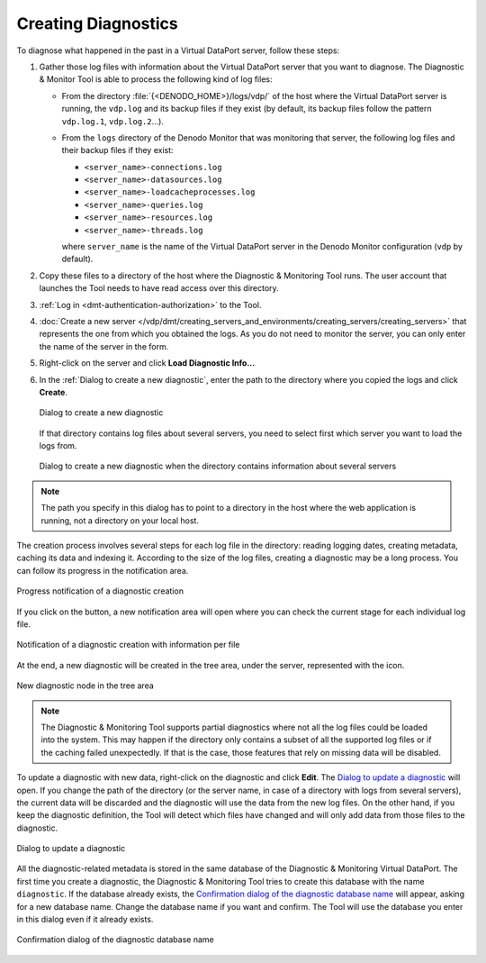 ====================
Creating Diagnostics
====================

To diagnose what happened in the past in a Virtual DataPort server, follow these
steps:

1. Gather those log files with information about the Virtual DataPort server
   that you want to diagnose. The Diagnostic & Monitor Tool is able to process
   the following kind of log files:

   -  From the directory :file:`{<DENODO_HOME>}/logs/vdp/` of the host where the
      Virtual DataPort server is running, the ``vdp.log`` and its backup files
      if they exist (by default, its backup files follow the pattern
      ``vdp.log.1``, ``vdp.log.2``...).

   -  From the ``logs`` directory of the Denodo Monitor that was monitoring
      that server, the following log files and their backup files if they exist:

      -  ``<server_name>-connections.log``
      -  ``<server_name>-datasources.log``
      -  ``<server_name>-loadcacheprocesses.log``
      -  ``<server_name>-queries.log``
      -  ``<server_name>-resources.log``
      -  ``<server_name>-threads.log``

      where ``server_name`` is the name of the Virtual DataPort server in the
      Denodo Monitor configuration (``vdp`` by default).

2. Copy these files to a directory of the host where the Diagnostic &
   Monitoring Tool runs. The user account that launches the Tool needs to
   have read access over this directory.

3. :ref:`Log in <dmt-authentication-authorization>` to the Tool.

4. :doc:`Create a new server </vdp/dmt/creating_servers_and_environments/creating_servers/creating_servers>` that represents the one from
   which you obtained the logs. As you do not need to monitor
   the server, you can only enter the name of the server in the form.

5. Right-click on the server and click **Load Diagnostic Info…**

6. In the :ref:`Dialog to create a new diagnostic`, enter the
   path to the directory where you copied the logs and click **Create**.

   .. figure:: create-diagnostic.png
      :align: center
      :alt: Dialog to create a new diagnostic
      :name: Dialog to create a new diagnostic

      Dialog to create a new diagnostic

   If that directory contains log files about several servers, you need to
   select first which server you want to load the logs from.

   .. figure:: create-diagnostic-select-server.png
      :align: center
      :alt: Dialog to create a new diagnostic when the directory contains information about several servers
      :name: Dialog to create a new diagnostic when the directory contains information about several servers

      Dialog to create a new diagnostic when the directory contains information about several servers

.. note:: The path you specify in this dialog has to point to a
   directory in the host where the web application is running, not a directory
   on your local host.

The creation process involves several steps for each log file in the
directory: reading logging dates, creating metadata, caching its data and
indexing it. According to the size of the log files, creating a diagnostic may
be a long process. You can follow its progress in the notification area.

.. figure:: create-diagnostic-progress.png
   :align: center
   :alt: Progress notification of a diagnostic creation
   :name: Progress notification of a diagnostic creation
   :class: figure-border

   Progress notification of a diagnostic creation

If you click on the |image1| button, a new notification area will open where you
can check the current stage for each individual log file.

.. figure:: create-diagnostic-progress-detail.png
   :align: center
   :alt: Notification of a diagnostic creation with information per file
   :name: Notification of a diagnostic creation with information per file

   Notification of a diagnostic creation with information per file

At the end, a new diagnostic will be created in the tree area, under the server,
represented with the |image2| icon.

.. figure:: created-diagnostic.png
   :align: center
   :alt: New diagnostic node in the tree area
   :name: New diagnostic node in the tree area
   :class: figure-border

   New diagnostic node in the tree area

.. note:: The Diagnostic & Monitoring Tool supports partial diagnostics where
   not all the log files could be loaded into the system. This may happen if
   the directory only contains a subset of all the supported log files or if the
   caching failed unexpectedly. If that is the case, those features that rely on
   missing data will be disabled.

To update a diagnostic with new data, right-click on the diagnostic and
click **Edit**. The `Dialog to update a diagnostic`_ will open. If you change
the path of the directory (or the server name, in case of a directory with logs
from several servers), the current data will be discarded and the diagnostic
will use the data from the new log files. On the other hand, if you keep the
diagnostic definition, the Tool will detect which files have changed and will
only add data from those files to the diagnostic.

.. figure:: update-diagnostic.png
   :align: center
   :alt: Dialog to update a diagnostic
   :name: Dialog to update a diagnostic

   Dialog to update a diagnostic

All the diagnostic-related metadata is stored in the same database of
the Diagnostic & Monitoring Virtual DataPort. The first time you create
a diagnostic, the Diagnostic & Monitoring Tool tries to create this
database with the name ``diagnostic``. If the database already exists, the
`Confirmation dialog of the diagnostic database name`_ will
appear, asking for a new database name. Change the database name if you
want and confirm. The Tool will use the database you enter in this
dialog even if it already exists.

.. figure:: MonitoringAndDiagnosticTool-89.png
   :align: center
   :alt: Confirmation dialog of the diagnostic database name
   :name: Confirmation dialog of the diagnostic database name

   Confirmation dialog of the diagnostic database name

.. |image1| image:: ../../common_images/info.png
.. |image2| image:: ../../common_images/diagnostic.png

